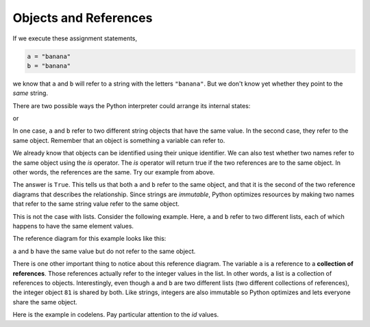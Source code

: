 ..  Copyright (C)  Brad Miller, David Ranum, Jeffrey Elkner, Peter Wentworth, Allen B. Downey, Chris
    Meyers, and Dario Mitchell. Permission is granted to copy, distribute
    and/or modify this document under the terms of the GNU Free Documentation
    License, Version 1.3 or any later version published by the Free Software
    Foundation; with Invariant Sections being Forward, Prefaces, and
    Contributor List, no Front-Cover Texts, and no Back-Cover Texts. A copy of
    the license is included in the section entitled "GNU Free Documentation
    License".

.. qnum::
   :prefix: list-10-
   :start: 1

Objects and References
----------------------

If we execute these assignment statements,

.. sourcecode:: python

    a = "banana"
    b = "banana"

we know that ``a`` and ``b`` will refer to a string with the letters
``"banana"``. But we don't know yet whether they point to the *same* string.

There are two possible ways the Python interpreter could arrange its internal states:

.. image:: Figures/refdiag1.png
   :alt: List illustration

or


.. image:: Figures/refdiag2.png
   :alt: List illustration

In one case, ``a`` and ``b`` refer to two different string objects that have the same
value. In the second case, they refer to the same object. Remember that an object is something a variable can
refer to.

We already know that objects can be identified using their unique identifier. We can also test whether two names refer to the same object using the *is*
operator. The *is* operator will return true if the two references are to the same object. In other words, the references are the same. Try our example from above.

.. activecode:: chp09_is1

    a = "banana"
    b = "banana"

    print(a is b)

The answer is ``True``.  This tells us that both ``a`` and ``b`` refer to the same object, and that it
is the second of the two reference diagrams that describes the relationship.
Since strings are *immutable*, Python optimizes resources by making two names
that refer to the same string value refer to the same object.

This is not the case with lists. Consider the following example. Here, ``a`` and ``b`` refer to two different lists, each of which happens to have the same element values.

.. activecode:: chp09_is2

    a = [81, 82, 83]
    b = [81, 82, 83]

    print(a is b)

    print(a == b)

The reference diagram for this example looks like this:

.. image:: Figures/refdiag3.png
   :alt: Reference diagram for equal different lists

``a`` and ``b`` have the same value but do not refer to the same object.

There is one other important thing to notice about this reference diagram. The variable ``a`` is a reference to a **collection of references**.  Those references actually refer to the integer values in the list. In other words, a list is a collection of references to objects. Interestingly, even though ``a`` and ``b`` are two different lists (two different collections of references), the integer object ``81`` is shared by both. Like strings, integers are also immutable so Python optimizes and lets everyone share the same object.

Here is the example in codelens. Pay particular attention to the `id` values.

.. codelens:: chp09_istrace
    :showoutput:
    :python: py3

    a = [81, 82, 83]
    b = [81, 82, 83]

    print(a is b)
    print(a == b)

.. index:: aliases
